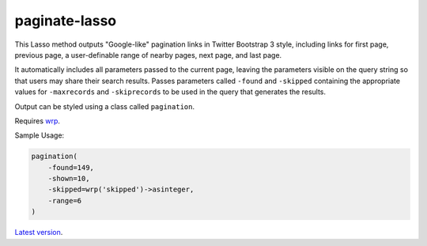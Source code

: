 paginate-lasso
==============

This Lasso method outputs "Google-like" pagination links in Twitter Bootstrap
3 style, including links for first page, previous page, a user-definable range
of nearby pages, next page, and last page.

It automatically includes all parameters passed to the current page, leaving
the parameters visible on the query string so that users may share their
search results. Passes parameters called ``-found`` and ``-skipped``
containing the appropriate values for ``-maxrecords`` and ``-skiprecords`` to
be used in the query that generates the results.

Output can be styled using a class called ``pagination``.

Requires `wrp <https://gist.github.com/stevepiercy/4f51a05a752f1b554c7f>`_.

Sample Usage:

.. code-block:: lasso

    pagination(
        -found=149,
        -shown=10,
        -skipped=wrp('skipped')->asinteger,
        -range=6
    )

`Latest version <https://github.com/stevepiercy/pagination>`_.


